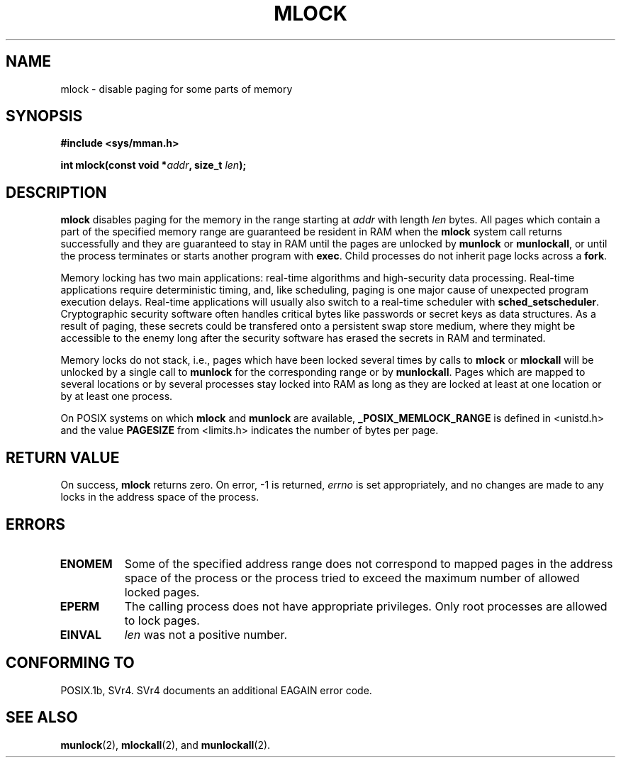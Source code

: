 .\" Hey Emacs! This file is -*- nroff -*- source.
.\"
.\" Copyright (C) Markus Kuhn, 1996
.\"
.\" This is free documentation; you can redistribute it and/or
.\" modify it under the terms of the GNU General Public License as
.\" published by the Free Software Foundation; either version 2 of
.\" the License, or (at your option) any later version.
.\"
.\" The GNU General Public License's references to "object code"
.\" and "executables" are to be interpreted as the output of any
.\" document formatting or typesetting system, including
.\" intermediate and printed output.
.\"
.\" This manual is distributed in the hope that it will be useful,
.\" but WITHOUT ANY WARRANTY; without even the implied warranty of
.\" MERCHANTABILITY or FITNESS FOR A PARTICULAR PURPOSE.  See the
.\" GNU General Public License for more details.
.\"
.\" You should have received a copy of the GNU General Public
.\" License along with this manual; if not, write to the Free
.\" Software Foundation, Inc., 675 Mass Ave, Cambridge, MA 02139,
.\" USA.
.\"
.\" 1995-11-26  Markus Kuhn <mskuhn@cip.informatik.uni-erlangen.de>
.\"      First version written
.\"
.TH MLOCK 2 "1995-11-26" "Linux 1.3.43" "Linux Programmer's Manual"
.SH NAME
mlock \- disable paging for some parts of memory
.SH SYNOPSIS
.nf
.B #include <sys/mman.h>
.sp
\fBint mlock(const void *\fIaddr\fB, size_t \fIlen\fB);
.fi
.SH DESCRIPTION
.B mlock
disables paging for the memory in the range starting at
.I addr
with length
.I len
bytes. All pages which contain a part of the specified memory range
are guaranteed be resident in RAM when the
.B mlock
system call returns successfully and they are guaranteed to stay in RAM
until the pages are unlocked by
.B munlock
or
.BR munlockall ,
or until the process terminates or starts another program with
.BR exec .
Child processes do not inherit page locks across a
.BR fork .

Memory locking has two main applications: real-time algorithms and
high-security data processing. Real-time applications require
deterministic timing, and, like scheduling, paging is one major cause
of unexpected program execution delays. Real-time applications will
usually also switch to a real-time scheduler with 
.BR sched_setscheduler .
Cryptographic security software often handles critical bytes like
passwords or secret keys as data structures. As a result of paging,
these secrets could be transfered onto a persistent swap store medium,
where they might be accessible to the enemy long after the security
software has erased the secrets in RAM and terminated.

Memory locks do not stack, i.e., pages which have been locked several times
by calls to
.B mlock
or
.B mlockall
will be unlocked by a single call to
.B munlock
for the corresponding range or by
.BR munlockall .
Pages which are mapped to several locations or by several processes stay
locked into RAM as long as they are locked at least at one location or by
at least one process.

On POSIX systems on which
.B mlock
and
.B munlock
are available,
.B _POSIX_MEMLOCK_RANGE
is defined in <unistd.h> and the value
.B PAGESIZE
from <limits.h> indicates the number of bytes per page.
.SH RETURN VALUE
On success,
.B mlock
returns zero.  On error, \-1 is returned,
.I errno
is set appropriately, and no changes are made to any locks in the
address space of the process.
.SH ERRORS
.TP 0.8i
.B ENOMEM
Some of the specified address range does not correspond to mapped
pages in the address space of the process or the process tried to
exceed the maximum number of allowed locked pages.
.TP
.B EPERM
The calling process does not have appropriate privileges. Only root
processes are allowed to lock pages.
.TP
.B EINVAL
.I len
was not a positive number.
.SH CONFORMING TO
POSIX.1b, SVr4.  SVr4 documents an additional EAGAIN error code.
.SH SEE ALSO
.BR munlock (2),
.BR mlockall (2), 
and
.BR munlockall (2).
